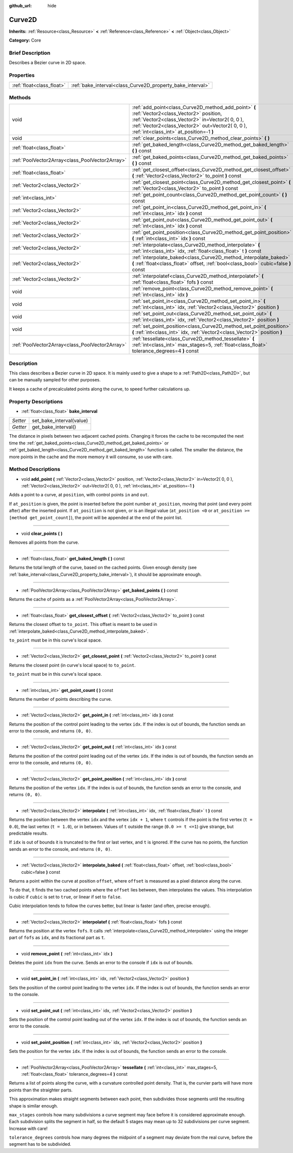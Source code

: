 :github_url: hide

.. Generated automatically by doc/tools/makerst.py in Godot's source tree.
.. DO NOT EDIT THIS FILE, but the Curve2D.xml source instead.
.. The source is found in doc/classes or modules/<name>/doc_classes.

.. _class_Curve2D:

Curve2D
=======

**Inherits:** :ref:`Resource<class_Resource>` **<** :ref:`Reference<class_Reference>` **<** :ref:`Object<class_Object>`

**Category:** Core

Brief Description
-----------------

Describes a Bezier curve in 2D space.

Properties
----------

+---------------------------+------------------------------------------------------------+
| :ref:`float<class_float>` | :ref:`bake_interval<class_Curve2D_property_bake_interval>` |
+---------------------------+------------------------------------------------------------+

Methods
-------

+-------------------------------------------------+------------------------------------------------------------------------------------------------------------------------------------------------------------------------------------------------------------------------------------------------+
| void                                            | :ref:`add_point<class_Curve2D_method_add_point>` **(** :ref:`Vector2<class_Vector2>` position, :ref:`Vector2<class_Vector2>` in=Vector2( 0, 0 ), :ref:`Vector2<class_Vector2>` out=Vector2( 0, 0 ), :ref:`int<class_int>` at_position=-1 **)** |
+-------------------------------------------------+------------------------------------------------------------------------------------------------------------------------------------------------------------------------------------------------------------------------------------------------+
| void                                            | :ref:`clear_points<class_Curve2D_method_clear_points>` **(** **)**                                                                                                                                                                             |
+-------------------------------------------------+------------------------------------------------------------------------------------------------------------------------------------------------------------------------------------------------------------------------------------------------+
| :ref:`float<class_float>`                       | :ref:`get_baked_length<class_Curve2D_method_get_baked_length>` **(** **)** const                                                                                                                                                               |
+-------------------------------------------------+------------------------------------------------------------------------------------------------------------------------------------------------------------------------------------------------------------------------------------------------+
| :ref:`PoolVector2Array<class_PoolVector2Array>` | :ref:`get_baked_points<class_Curve2D_method_get_baked_points>` **(** **)** const                                                                                                                                                               |
+-------------------------------------------------+------------------------------------------------------------------------------------------------------------------------------------------------------------------------------------------------------------------------------------------------+
| :ref:`float<class_float>`                       | :ref:`get_closest_offset<class_Curve2D_method_get_closest_offset>` **(** :ref:`Vector2<class_Vector2>` to_point **)** const                                                                                                                    |
+-------------------------------------------------+------------------------------------------------------------------------------------------------------------------------------------------------------------------------------------------------------------------------------------------------+
| :ref:`Vector2<class_Vector2>`                   | :ref:`get_closest_point<class_Curve2D_method_get_closest_point>` **(** :ref:`Vector2<class_Vector2>` to_point **)** const                                                                                                                      |
+-------------------------------------------------+------------------------------------------------------------------------------------------------------------------------------------------------------------------------------------------------------------------------------------------------+
| :ref:`int<class_int>`                           | :ref:`get_point_count<class_Curve2D_method_get_point_count>` **(** **)** const                                                                                                                                                                 |
+-------------------------------------------------+------------------------------------------------------------------------------------------------------------------------------------------------------------------------------------------------------------------------------------------------+
| :ref:`Vector2<class_Vector2>`                   | :ref:`get_point_in<class_Curve2D_method_get_point_in>` **(** :ref:`int<class_int>` idx **)** const                                                                                                                                             |
+-------------------------------------------------+------------------------------------------------------------------------------------------------------------------------------------------------------------------------------------------------------------------------------------------------+
| :ref:`Vector2<class_Vector2>`                   | :ref:`get_point_out<class_Curve2D_method_get_point_out>` **(** :ref:`int<class_int>` idx **)** const                                                                                                                                           |
+-------------------------------------------------+------------------------------------------------------------------------------------------------------------------------------------------------------------------------------------------------------------------------------------------------+
| :ref:`Vector2<class_Vector2>`                   | :ref:`get_point_position<class_Curve2D_method_get_point_position>` **(** :ref:`int<class_int>` idx **)** const                                                                                                                                 |
+-------------------------------------------------+------------------------------------------------------------------------------------------------------------------------------------------------------------------------------------------------------------------------------------------------+
| :ref:`Vector2<class_Vector2>`                   | :ref:`interpolate<class_Curve2D_method_interpolate>` **(** :ref:`int<class_int>` idx, :ref:`float<class_float>` t **)** const                                                                                                                  |
+-------------------------------------------------+------------------------------------------------------------------------------------------------------------------------------------------------------------------------------------------------------------------------------------------------+
| :ref:`Vector2<class_Vector2>`                   | :ref:`interpolate_baked<class_Curve2D_method_interpolate_baked>` **(** :ref:`float<class_float>` offset, :ref:`bool<class_bool>` cubic=false **)** const                                                                                       |
+-------------------------------------------------+------------------------------------------------------------------------------------------------------------------------------------------------------------------------------------------------------------------------------------------------+
| :ref:`Vector2<class_Vector2>`                   | :ref:`interpolatef<class_Curve2D_method_interpolatef>` **(** :ref:`float<class_float>` fofs **)** const                                                                                                                                        |
+-------------------------------------------------+------------------------------------------------------------------------------------------------------------------------------------------------------------------------------------------------------------------------------------------------+
| void                                            | :ref:`remove_point<class_Curve2D_method_remove_point>` **(** :ref:`int<class_int>` idx **)**                                                                                                                                                   |
+-------------------------------------------------+------------------------------------------------------------------------------------------------------------------------------------------------------------------------------------------------------------------------------------------------+
| void                                            | :ref:`set_point_in<class_Curve2D_method_set_point_in>` **(** :ref:`int<class_int>` idx, :ref:`Vector2<class_Vector2>` position **)**                                                                                                           |
+-------------------------------------------------+------------------------------------------------------------------------------------------------------------------------------------------------------------------------------------------------------------------------------------------------+
| void                                            | :ref:`set_point_out<class_Curve2D_method_set_point_out>` **(** :ref:`int<class_int>` idx, :ref:`Vector2<class_Vector2>` position **)**                                                                                                         |
+-------------------------------------------------+------------------------------------------------------------------------------------------------------------------------------------------------------------------------------------------------------------------------------------------------+
| void                                            | :ref:`set_point_position<class_Curve2D_method_set_point_position>` **(** :ref:`int<class_int>` idx, :ref:`Vector2<class_Vector2>` position **)**                                                                                               |
+-------------------------------------------------+------------------------------------------------------------------------------------------------------------------------------------------------------------------------------------------------------------------------------------------------+
| :ref:`PoolVector2Array<class_PoolVector2Array>` | :ref:`tessellate<class_Curve2D_method_tessellate>` **(** :ref:`int<class_int>` max_stages=5, :ref:`float<class_float>` tolerance_degrees=4 **)** const                                                                                         |
+-------------------------------------------------+------------------------------------------------------------------------------------------------------------------------------------------------------------------------------------------------------------------------------------------------+

Description
-----------

This class describes a Bezier curve in 2D space. It is mainly used to give a shape to a :ref:`Path2D<class_Path2D>`, but can be manually sampled for other purposes.

It keeps a cache of precalculated points along the curve, to speed further calculations up.

Property Descriptions
---------------------

.. _class_Curve2D_property_bake_interval:

- :ref:`float<class_float>` **bake_interval**

+----------+--------------------------+
| *Setter* | set_bake_interval(value) |
+----------+--------------------------+
| *Getter* | get_bake_interval()      |
+----------+--------------------------+

The distance in pixels between two adjacent cached points. Changing it forces the cache to be recomputed the next time the :ref:`get_baked_points<class_Curve2D_method_get_baked_points>` or :ref:`get_baked_length<class_Curve2D_method_get_baked_length>` function is called. The smaller the distance, the more points in the cache and the more memory it will consume, so use with care.

Method Descriptions
-------------------

.. _class_Curve2D_method_add_point:

- void **add_point** **(** :ref:`Vector2<class_Vector2>` position, :ref:`Vector2<class_Vector2>` in=Vector2( 0, 0 ), :ref:`Vector2<class_Vector2>` out=Vector2( 0, 0 ), :ref:`int<class_int>` at_position=-1 **)**

Adds a point to a curve, at ``position``, with control points ``in`` and ``out``.

If ``at_position`` is given, the point is inserted before the point number ``at_position``, moving that point (and every point after) after the inserted point. If ``at_position`` is not given, or is an illegal value (``at_position <0`` or ``at_position >= [method get_point_count]``), the point will be appended at the end of the point list.

----

.. _class_Curve2D_method_clear_points:

- void **clear_points** **(** **)**

Removes all points from the curve.

----

.. _class_Curve2D_method_get_baked_length:

- :ref:`float<class_float>` **get_baked_length** **(** **)** const

Returns the total length of the curve, based on the cached points. Given enough density (see :ref:`bake_interval<class_Curve2D_property_bake_interval>`), it should be approximate enough.

----

.. _class_Curve2D_method_get_baked_points:

- :ref:`PoolVector2Array<class_PoolVector2Array>` **get_baked_points** **(** **)** const

Returns the cache of points as a :ref:`PoolVector2Array<class_PoolVector2Array>`.

----

.. _class_Curve2D_method_get_closest_offset:

- :ref:`float<class_float>` **get_closest_offset** **(** :ref:`Vector2<class_Vector2>` to_point **)** const

Returns the closest offset to ``to_point``. This offset is meant to be used in :ref:`interpolate_baked<class_Curve2D_method_interpolate_baked>`.

``to_point`` must be in this curve's local space.

----

.. _class_Curve2D_method_get_closest_point:

- :ref:`Vector2<class_Vector2>` **get_closest_point** **(** :ref:`Vector2<class_Vector2>` to_point **)** const

Returns the closest point (in curve's local space) to ``to_point``.

``to_point`` must be in this curve's local space.

----

.. _class_Curve2D_method_get_point_count:

- :ref:`int<class_int>` **get_point_count** **(** **)** const

Returns the number of points describing the curve.

----

.. _class_Curve2D_method_get_point_in:

- :ref:`Vector2<class_Vector2>` **get_point_in** **(** :ref:`int<class_int>` idx **)** const

Returns the position of the control point leading to the vertex ``idx``. If the index is out of bounds, the function sends an error to the console, and returns ``(0, 0)``.

----

.. _class_Curve2D_method_get_point_out:

- :ref:`Vector2<class_Vector2>` **get_point_out** **(** :ref:`int<class_int>` idx **)** const

Returns the position of the control point leading out of the vertex ``idx``. If the index is out of bounds, the function sends an error to the console, and returns ``(0, 0)``.

----

.. _class_Curve2D_method_get_point_position:

- :ref:`Vector2<class_Vector2>` **get_point_position** **(** :ref:`int<class_int>` idx **)** const

Returns the position of the vertex ``idx``. If the index is out of bounds, the function sends an error to the console, and returns ``(0, 0)``.

----

.. _class_Curve2D_method_interpolate:

- :ref:`Vector2<class_Vector2>` **interpolate** **(** :ref:`int<class_int>` idx, :ref:`float<class_float>` t **)** const

Returns the position between the vertex ``idx`` and the vertex ``idx + 1``, where ``t`` controls if the point is the first vertex (``t = 0.0``), the last vertex (``t = 1.0``), or in between. Values of ``t`` outside the range (``0.0 >= t <=1``) give strange, but predictable results.

If ``idx`` is out of bounds it is truncated to the first or last vertex, and ``t`` is ignored. If the curve has no points, the function sends an error to the console, and returns ``(0, 0)``.

----

.. _class_Curve2D_method_interpolate_baked:

- :ref:`Vector2<class_Vector2>` **interpolate_baked** **(** :ref:`float<class_float>` offset, :ref:`bool<class_bool>` cubic=false **)** const

Returns a point within the curve at position ``offset``, where ``offset`` is measured as a pixel distance along the curve.

To do that, it finds the two cached points where the ``offset`` lies between, then interpolates the values. This interpolation is cubic if ``cubic`` is set to ``true``, or linear if set to ``false``.

Cubic interpolation tends to follow the curves better, but linear is faster (and often, precise enough).

----

.. _class_Curve2D_method_interpolatef:

- :ref:`Vector2<class_Vector2>` **interpolatef** **(** :ref:`float<class_float>` fofs **)** const

Returns the position at the vertex ``fofs``. It calls :ref:`interpolate<class_Curve2D_method_interpolate>` using the integer part of ``fofs`` as ``idx``, and its fractional part as ``t``.

----

.. _class_Curve2D_method_remove_point:

- void **remove_point** **(** :ref:`int<class_int>` idx **)**

Deletes the point ``idx`` from the curve. Sends an error to the console if ``idx`` is out of bounds.

----

.. _class_Curve2D_method_set_point_in:

- void **set_point_in** **(** :ref:`int<class_int>` idx, :ref:`Vector2<class_Vector2>` position **)**

Sets the position of the control point leading to the vertex ``idx``. If the index is out of bounds, the function sends an error to the console.

----

.. _class_Curve2D_method_set_point_out:

- void **set_point_out** **(** :ref:`int<class_int>` idx, :ref:`Vector2<class_Vector2>` position **)**

Sets the position of the control point leading out of the vertex ``idx``. If the index is out of bounds, the function sends an error to the console.

----

.. _class_Curve2D_method_set_point_position:

- void **set_point_position** **(** :ref:`int<class_int>` idx, :ref:`Vector2<class_Vector2>` position **)**

Sets the position for the vertex ``idx``. If the index is out of bounds, the function sends an error to the console.

----

.. _class_Curve2D_method_tessellate:

- :ref:`PoolVector2Array<class_PoolVector2Array>` **tessellate** **(** :ref:`int<class_int>` max_stages=5, :ref:`float<class_float>` tolerance_degrees=4 **)** const

Returns a list of points along the curve, with a curvature controlled point density. That is, the curvier parts will have more points than the straighter parts.

This approximation makes straight segments between each point, then subdivides those segments until the resulting shape is similar enough.

``max_stages`` controls how many subdivisions a curve segment may face before it is considered approximate enough. Each subdivision splits the segment in half, so the default 5 stages may mean up to 32 subdivisions per curve segment. Increase with care!

``tolerance_degrees`` controls how many degrees the midpoint of a segment may deviate from the real curve, before the segment has to be subdivided.

